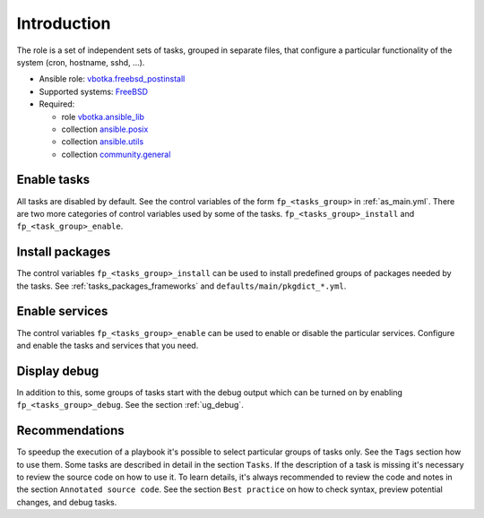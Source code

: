 .. _ug_introduction:

Introduction
============

The role is a set of independent sets of tasks, grouped in separate
files, that configure a particular functionality of the system (cron,
hostname, sshd, ...).

* Ansible role: `vbotka.freebsd_postinstall`_
* Supported systems: `FreeBSD`_
* Required:

  * role `vbotka.ansible_lib`_
  * collection `ansible.posix`_
  * collection `ansible.utils`_
  * collection `community.general`_

Enable tasks
------------

All tasks are disabled by default. See the control variables of the
form ``fp_<tasks_group>`` in :ref:`as_main.yml`. There are two more
categories of control variables used by some of the
tasks. ``fp_<tasks_group>_install`` and ``fp_<task_group>_enable``.

Install packages
----------------

The control variables ``fp_<tasks_group>_install`` can be used to
install predefined groups of packages needed by the tasks. See
:ref:`tasks_packages_frameworks` and ``defaults/main/pkgdict_*.yml``.

Enable services
---------------

The control variables ``fp_<tasks_group>_enable`` can be used to
enable or disable the particular services. Configure and enable the
tasks and services that you need.

Display debug
-------------

In addition to this, some groups of tasks start with the debug output
which can be turned on by enabling ``fp_<tasks_group>_debug``. See the
section :ref:`ug_debug`.

Recommendations
---------------

To speedup the execution of a playbook it's possible to select
particular groups of tasks only. See the ``Tags`` section how to use
them. Some tasks are described in detail in the section ``Tasks``. If
the description of a task is missing it's necessary to review the
source code on how to use it. To learn details, it's always
recommended to review the code and notes in the section ``Annotated
source code``.  See the section ``Best practice`` on how to check
syntax, preview potential changes, and debug tasks.

.. _`vbotka.freebsd_postinstall`: https://galaxy.ansible.com/vbotka/freebsd_postinstall
.. _`vbotka.ansible_lib`: https://galaxy.ansible.com/vbotka/ansible_lib
.. _`FreeBSD`: https://www.freebsd.org/releases
.. _`ansible.posix`: https://galaxy.ansible.com/ui/repo/published/ansible/posix/
.. _`ansible.utils`: https://galaxy.ansible.com/ui/repo/published/ansible/utils/
.. _`community.general`: https://galaxy.ansible.com/ui/repo/published/community/general/
